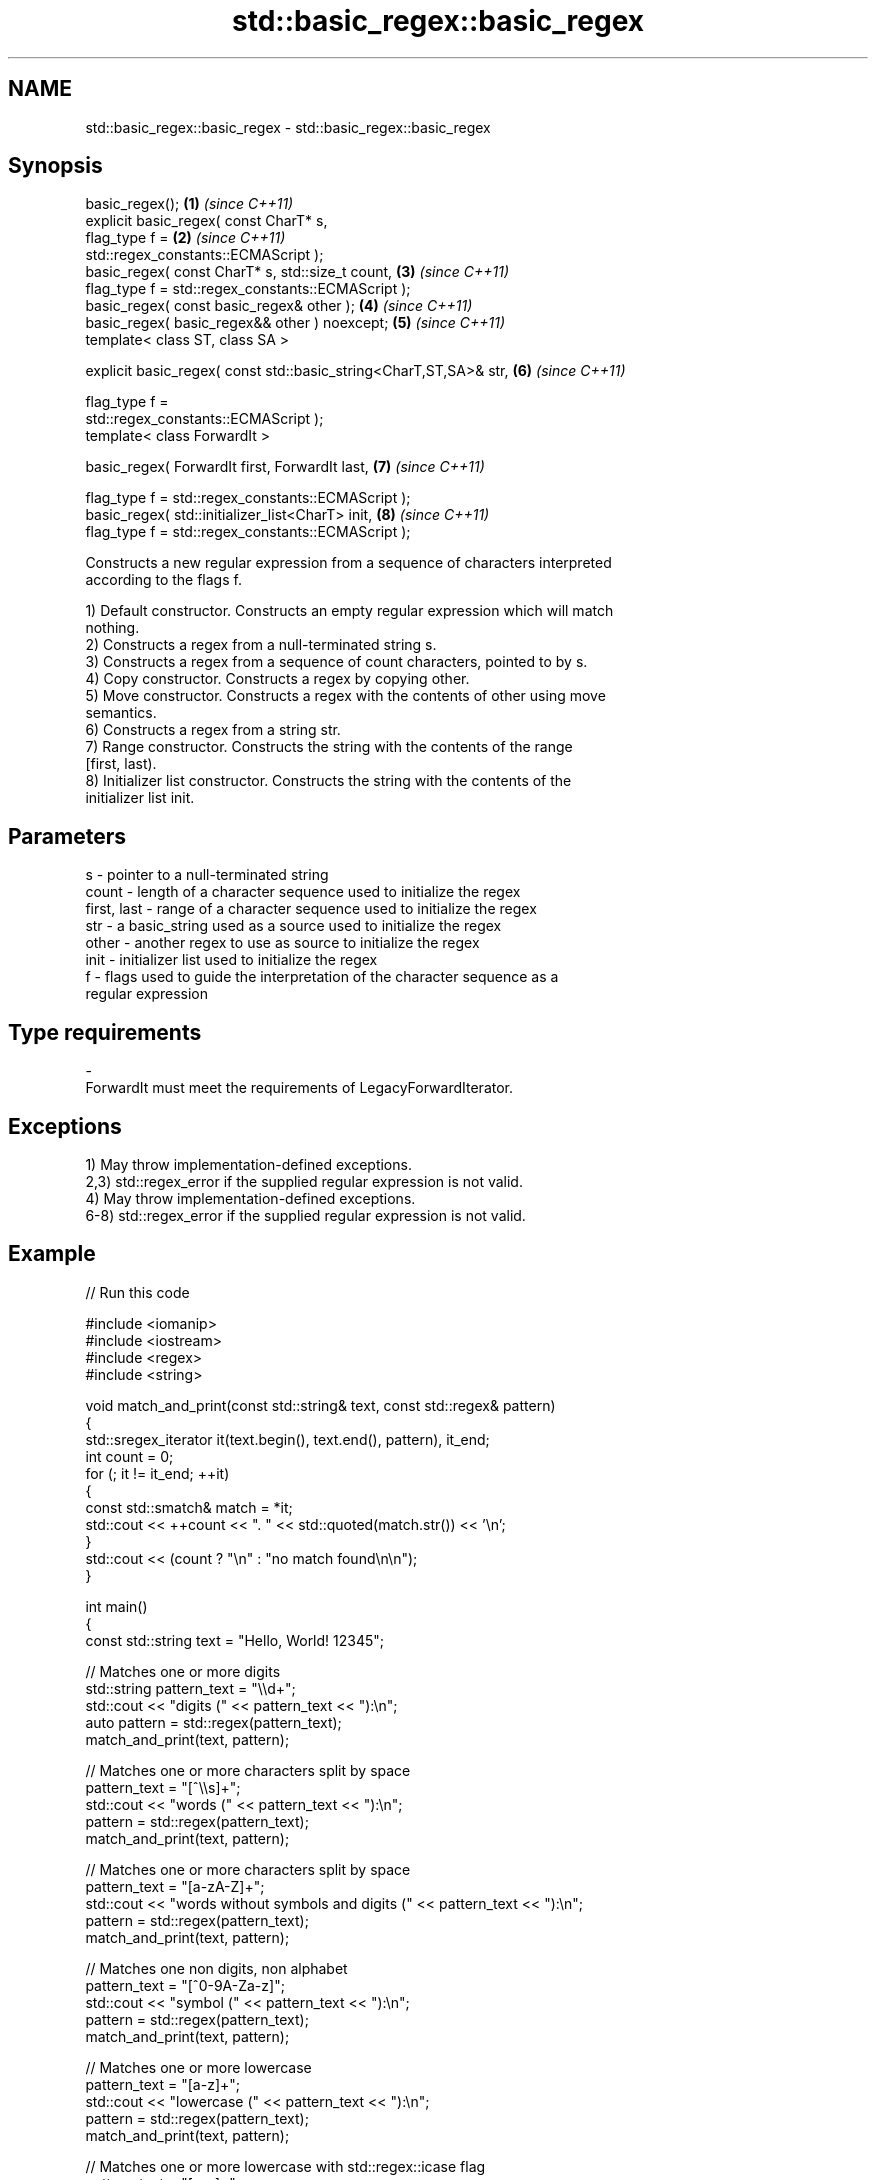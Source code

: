 .TH std::basic_regex::basic_regex 3 "2024.06.10" "http://cppreference.com" "C++ Standard Libary"
.SH NAME
std::basic_regex::basic_regex \- std::basic_regex::basic_regex

.SH Synopsis
   basic_regex();                                                     \fB(1)\fP \fI(since C++11)\fP
   explicit basic_regex( const CharT* s,
                         flag_type f =                                \fB(2)\fP \fI(since C++11)\fP
   std::regex_constants::ECMAScript );
   basic_regex( const CharT* s, std::size_t count,                    \fB(3)\fP \fI(since C++11)\fP
                flag_type f = std::regex_constants::ECMAScript );
   basic_regex( const basic_regex& other );                           \fB(4)\fP \fI(since C++11)\fP
   basic_regex( basic_regex&& other ) noexcept;                       \fB(5)\fP \fI(since C++11)\fP
   template< class ST, class SA >

   explicit basic_regex( const std::basic_string<CharT,ST,SA>& str,   \fB(6)\fP \fI(since C++11)\fP

                         flag_type f =
   std::regex_constants::ECMAScript );
   template< class ForwardIt >

   basic_regex( ForwardIt first, ForwardIt last,                      \fB(7)\fP \fI(since C++11)\fP

                flag_type f = std::regex_constants::ECMAScript );
   basic_regex( std::initializer_list<CharT> init,                    \fB(8)\fP \fI(since C++11)\fP
                flag_type f = std::regex_constants::ECMAScript );

   Constructs a new regular expression from a sequence of characters interpreted
   according to the flags f.

   1) Default constructor. Constructs an empty regular expression which will match
   nothing.
   2) Constructs a regex from a null-terminated string s.
   3) Constructs a regex from a sequence of count characters, pointed to by s.
   4) Copy constructor. Constructs a regex by copying other.
   5) Move constructor. Constructs a regex with the contents of other using move
   semantics.
   6) Constructs a regex from a string str.
   7) Range constructor. Constructs the string with the contents of the range
   [first, last).
   8) Initializer list constructor. Constructs the string with the contents of the
   initializer list init.

.SH Parameters

   s           - pointer to a null-terminated string
   count       - length of a character sequence used to initialize the regex
   first, last - range of a character sequence used to initialize the regex
   str         - a basic_string used as a source used to initialize the regex
   other       - another regex to use as source to initialize the regex
   init        - initializer list used to initialize the regex
   f           - flags used to guide the interpretation of the character sequence as a
                 regular expression
.SH Type requirements
   -
   ForwardIt must meet the requirements of LegacyForwardIterator.

.SH Exceptions

   1) May throw implementation-defined exceptions.
   2,3) std::regex_error if the supplied regular expression is not valid.
   4) May throw implementation-defined exceptions.
   6-8) std::regex_error if the supplied regular expression is not valid.

.SH Example


// Run this code

 #include <iomanip>
 #include <iostream>
 #include <regex>
 #include <string>

 void match_and_print(const std::string& text, const std::regex& pattern)
 {
     std::sregex_iterator it(text.begin(), text.end(), pattern), it_end;
     int count = 0;
     for (; it != it_end; ++it)
     {
         const std::smatch& match = *it;
         std::cout << ++count << ". " << std::quoted(match.str()) << '\\n';
     }
     std::cout << (count ? "\\n" : "no match found\\n\\n");
 }

 int main()
 {
     const std::string text = "Hello, World! 12345";

     // Matches one or more digits
     std::string pattern_text = "\\\\d+";
     std::cout << "digits (" << pattern_text << "):\\n";
     auto pattern = std::regex(pattern_text);
     match_and_print(text, pattern);

     // Matches one or more characters split by space
     pattern_text = "[^\\\\s]+";
     std::cout << "words (" << pattern_text << "):\\n";
     pattern = std::regex(pattern_text);
     match_and_print(text, pattern);

     // Matches one or more characters split by space
     pattern_text = "[a-zA-Z]+";
     std::cout << "words without symbols and digits (" << pattern_text << "):\\n";
     pattern = std::regex(pattern_text);
     match_and_print(text, pattern);

     // Matches one non digits, non alphabet
     pattern_text = "[^0-9A-Za-z]";
     std::cout << "symbol (" << pattern_text << "):\\n";
     pattern = std::regex(pattern_text);
     match_and_print(text, pattern);

     // Matches one or more lowercase
     pattern_text = "[a-z]+";
     std::cout << "lowercase (" << pattern_text << "):\\n";
     pattern = std::regex(pattern_text);
     match_and_print(text, pattern);

     // Matches one or more lowercase with std::regex::icase flag
     pattern_text = "[a-z]+";
     std::cout << "lowercase with ignore case flag (" << pattern_text << "):\\n";
     pattern = std::regex(pattern_text, std::regex::icase);
     match_and_print(text, pattern);

     // Matches basic POSIX regular expression
     pattern_text = "[[:digit:]]+";
     std::cout << "basic POSIX regex (" << pattern_text << "):\\n";
     pattern = std::regex(pattern_text, std::regex::basic);
     match_and_print(text, pattern);

     // Matches extended POSIX regular expression
     pattern_text = "[[:digit:]]+";
     std::cout << "extended POSIX regex (" << pattern_text << "):\\n";
     pattern = std::regex(pattern_text, std::regex::extended);
     match_and_print(text, pattern);
 }

.SH Output:

 digits (\\d+):
 1. "12345"

 words ([^\\s]+):
 1. "Hello,"
 2. "World!"
 3. "12345"

 words without symbols and digits ([a-zA-Z]+):
 1. "Hello"
 2. "World"

 symbol ([^0-9A-Za-z]):
 1. ","
 2. " "
 3. "!"
 4. " "

 lowercase ([a-z]+):
 1. "ello"
 2. "orld"

 lowercase with ignore case flag ([a-z]+):
 1. "Hello"
 2. "World"

 basic POSIX regex ([[:digit:]]+):
 no match found

 extended POSIX regex ([[:digit:]]+):
 1. "12345"
